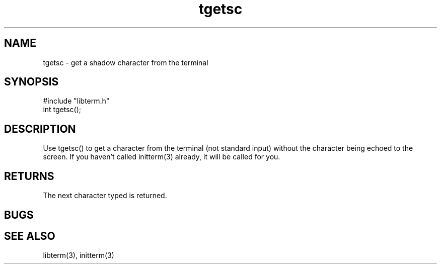.TH tgetsc 3
.SH NAME
tgetsc \- get a shadow character from the terminal
.SH SYNOPSIS
#include "libterm.h"
.br
int tgetsc();
.SH DESCRIPTION
Use tgetsc() to get a character from the terminal (not standard
input) without the character being echoed to the screen.
If you haven't called initterm(3) already, it will be called
for you.
.SH RETURNS
The next character typed is returned.
.SH BUGS
.SH SEE ALSO
libterm(3), initterm(3)
